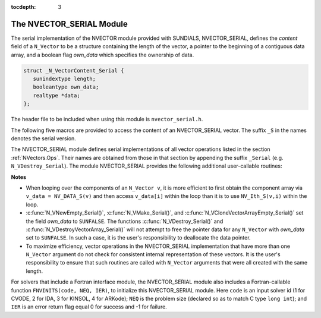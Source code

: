 ..
   Programmer(s): Daniel R. Reynolds @ SMU
   ----------------------------------------------------------------
   Copyright (c) 2013, Southern Methodist University.
   All rights reserved.
   For details, see the LICENSE file.
   ----------------------------------------------------------------

:tocdepth: 3


.. _NVectors.NVSerial:

The NVECTOR_SERIAL Module
======================================

The serial implementation of the NVECTOR module provided with
SUNDIALS, NVECTOR_SERIAL, defines the *content* field of a
``N_Vector`` to be a structure containing the length of the vector, a
pointer to the beginning of a contiguous data array, and a boolean
flag *own_data* which specifies the ownership of data. 

.. code-block:: c

   struct _N_VectorContent_Serial { 
      sunindextype length; 
      booleantype own_data; 
      realtype *data;
   };

The header file to be included when using this module is ``nvector_serial.h``.

The following five macros are provided to access the content of an
NVECTOR_SERIAL vector. The suffix ``_S`` in the names denotes the serial
version. 


.. c:macro:: NV_CONTENT_S(v)

   This macro gives access to the contents of the serial vector
   ``N_Vector`` *v*. 

   The assignment ``v_cont = NV_CONTENT_S(v)`` sets ``v_cont`` to be a
   pointer to the serial ``N_Vector`` `content` structure. 

   Implementation:
  
   .. code-block:: c

      #define NV_CONTENT_S(v) ( (N_VectorContent_Serial)(v->content) ) 


.. c:macro:: NV_OWN_DATA_S(v)

   Access the *own_data* component of the serial ``N_Vector`` *v*.

   Implementation:

   .. code-block:: c
 
      #define NV_OWN_DATA_S(v) ( NV_CONTENT_S(v)->own_data ) 


.. c:macro:: NV_DATA_S(v)

   The assignment ``v_data = NV_DATA_S(v)`` sets ``v_data`` to be a
   pointer to the first component of the *data* for the ``N_Vector``
   ``v``. 

   Similarly, the assignment ``NV_DATA_S(v) = v_data`` sets the component
   array of ``v`` to be ``v_data`` by storing the pointer ``v_data``.

   Implementation:

   .. code-block:: c
 
      #define NV_DATA_S(v) ( NV_CONTENT_S(v)->data ) 


.. c:macro:: NV_LENGTH_S(v)

   Access the *length* component of the serial ``N_Vector`` *v*.

   The assignment ``v_len = NV_LENGTH_S(v)`` sets ``v_len`` to be the
   *length* of ``v``. On the other hand, the call ``NV_LENGTH_S(v) =
   len_v`` sets the *length* of ``v`` to be ``len_v``. 

   Implementation:

   .. code-block:: c
 
      #define NV_LENGTH_S(v) ( NV_CONTENT_S(v)->length )


.. c:macro:: NV_Ith_S(v,i)

   This macro gives access to the individual components of the *data*
   array of an ``N_Vector``, using standard 0-based C indexing. 

   The assignment ``r = NV_Ith_S(v,i)`` sets ``r`` to be the value of
   the ``i``-th component of ``v``. 

   The assignment ``NV_Ith_S(v,i) = r`` sets the value of the ``i``-th
   component of ``v`` to be ``r``. 

   Here ``i`` ranges from 0 to :math:`n-1` for a vector of length
   :math:`n`. 

   Implementation: 

   .. code-block:: c

      #define NV_Ith_S(v,i) ( NV_DATA_S(v)[i] )




The NVECTOR_SERIAL module defines serial implementations of all vector
operations listed in the section :ref:`NVectors.Ops`.  Their names are
obtained from those in that section by appending the suffix
``_Serial`` (e.g. ``N_VDestroy_Serial``).  The module NVECTOR_SERIAL
provides the following additional user-callable routines:


.. c:function:: N_Vector N_VNew_Serial(sunindextype vec_length)

   This function creates and allocates memory for a serial
   ``N_Vector``. Its only argument is the vector length.


.. c:function:: N_Vector N_VNewEmpty_Serial(sunindextype vec_length)

   This function creates a new serial ``N_Vector`` with an empty
   (``NULL``) data array. 


.. c:function:: N_Vector N_VMake_Serial(sunindextype vec_length, realtype* v_data)

   This function creates and allocates memory for a serial vector with
   user-provided data array, *v_data*. 

   (This function does *not* allocate memory for ``v_data`` itself.)


.. c:function:: N_Vector* N_VCloneVectorArray_Serial(int count, N_Vector w)

   This function creates (by cloning) an array of *count* serial
   vectors. 


.. c:function:: N_Vector* N_VCloneVectorArrayEmpty_Serial(int count, N_Vector w)

   This function creates (by cloning) an array of *count* serial
   vectors, each with an empty (```NULL``) data array.


.. c:function:: void N_VDestroyVectorArray_Serial(N_Vector* vs, int count)
  
   This function frees memory allocated for the array of *count*
   variables of type ``N_Vector`` created with
   :c:func:`N_VCloneVectorArray_Serial()` or with
   :c:func:`N_VCloneVectorArrayEmpty_Serial()`. 


.. c:function:: sunindextype N_VGetLength_Serial(N_Vector v)

   This function returns the number of vector elements.


.. c:function:: void N_VPrint_Serial(N_Vector v)

   This function prints the content of a serial vector to ``stdout``.


.. c:function:: void N_VPrintFile_Serial(N_Vector v, FILE *outfile)

   This function prints the content of a serial vector to ``outfile``.

    

**Notes**

* When looping over the components of an ``N_Vector v``, it is more
  efficient to first obtain the component array via ``v_data =
  NV_DATA_S(v)`` and then access ``v_data[i]`` within the loop than it 
  is to use ``NV_Ith_S(v,i)`` within the loop. 

* :c:func:`N_VNewEmpty_Serial()`, :c:func:`N_VMake_Serial()`, and
  :c:func:`N_VCloneVectorArrayEmpty_Serial()` set the field *own_data*
  to ``SUNFALSE``.  The functions :c:func:`N_VDestroy_Serial()` and
  :c:func:`N_VDestroyVectorArray_Serial()` will not attempt to free the
  pointer data for any ``N_Vector`` with *own_data* set to ``SUNFALSE``.
  In such a case, it is the user's responsibility to deallocate the
  data pointer. 

* To maximize efficiency, vector operations in the NVECTOR_SERIAL
  implementation that have more than one ``N_Vector`` argument do not
  check for consistent internal representation of these vectors. It is
  the user's responsibility to ensure that such routines are called
  with ``N_Vector`` arguments that were all created with the same
  length. 



For solvers that include a Fortran interface module, the
NVECTOR_SERIAL module also includes a Fortran-callable function
``FNVINITS(code, NEQ, IER)``, to initialize this NVECTOR_SERIAL
module.  Here ``code`` is an input solver id (1 for CVODE, 2 for IDA,
3 for KINSOL, 4 for ARKode); ``NEQ`` is the problem size (declared so
as to match C type ``long int``); and ``IER`` is an error return flag
equal 0 for success and -1 for failure. 

